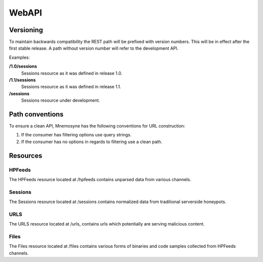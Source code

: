 ******
WebAPI
******

Versioning
==========
To maintain backwards compatibility the REST path will be prefixed with version numbers. This will be in effect after the first stable release. A path without version number will refer to the development API.

Examples:

**/1.0/sessions**
   Sessions resource as it was defined in release 1.0.
**/1.1/sessions**
   Sessions resource as it was defined in release 1.1.
**/sessions**
   Sessions resource under development.

Path conventions
================
To ensure a clean API, Mnemosyne has the following conventions for URL construction:

1. If the consumer has filtering options use query strings.
2. If the consumer has no options in regards to filtering use a clean path.

Resources
=========

HPFeeds
*******
The HPFeeds resource located at /hpfeeds contains unparsed data from various channels.

.. http:get:: /api/hpfeeds

   Returns filtered HPFeeds data.

   **Example request**:

   .. sourcecode:: http

      GET /api/hpfeeds?channel=glastopf.events HTTP/1.1
      Accept: application/json, text/javascript

   **Example response**:

   .. sourcecode:: http

      HTTP/1.1 200 OK
      Content-Type: application/json

      {
        "hpfeeds": [
          {
            "ident": "2l3if@hp8",
            "timestamp": "2012-12-26T20:01:46.908000",
            "normalized": true,
            "_id": "5deadbeef0e0f7b874e8088d",
            "payload": "<payload>",
            "channel": "glastopf.events"
          },
          {
            "ident": "2l3if@hp8",
            "timestamp": "2012-12-26T20:05:32.773000",
            "normalized": false,
            "_id": "50db57aadfe0f7b8deadbeef",
            "payload": "<payload>",
            "channel": "glastopf.events"
          }
        ]
      }


   :query id: hpfeed's unique id (optional).
   :query channel: channel name (optional).
   :query limit: limit number of returned items (optional, default is 50).
   :statuscode 200: no error.
   :statuscode 400: Bad request.

.. http:get:: /api/hpfeeds/channels

   Distinct channel names and count of items.

   **Example request**:

   .. sourcecode:: http

       GET /api/hpfeeds/channels HTTP/1.1
       Accept: application/json, text/javascript

   **Example response**:

   .. sourcecode:: http

      HTTP/1.1 200 OK
      Content-Type: application/json

      {
        "channels": [
          {
            "count": 3165,
            "channel": "glastopf.events"
          },
          {
            "count": 6,
            "channel": "thug.files"
          },
          {
            "count": 24,
            "channel": "thug.events"
          },
          {
            "count": 68,
            "channel": "glastopf.files"
          },
          {
            "count": 728,
            "channel": "kippo.sessions"
          },
          {
            "count": 70035,
            "channel": "dionaea.capture"
          },
          {
            "count": 61,
            "channel": "mwbinary.dionaea.sensorunique"
          }
        ]
      }

Sessions
********
The Sessions resource located at /sessions contains normalized data from traditional serverside honeypots.

.. http:get:: /api/sessions

   Returns sessions filtered by query parameters.

   **Example request**:

   .. sourcecode:: http

       GET /api/sessions?honeypot=kippo&source_port=36888 HTTP/1.1
       Host: example.com
       Accept: application/json, text/javascript

   **Example response**:

   .. sourcecode:: http

         HTTP/1.1 200 OK
         Content-Type: application/json

         {
           "sessions": [
             {
               "protocol": "ssh",
               "hpfeed_id": "50dc4244dfe0f7bf93d06076",
               "timestamp": "2012-12-27T12:42:44.296000",
               "source_ip": "181.5.23.53",
               "session_ssh": {
                 "version": "SSH-2.0-libssh-0.1"
               },
               "source_port": 36868,
               "destination_port": 2222,
               "_id": "50dcc2ebdfe0f7c4d1ce350d",
               "honeypot": "Kippo",
               "auth_attempts": [
                 {
                   "login": "root",
                   "password": "321muie321"
                 }
               ]
             },
             {
               "protocol": "ssh",
               "hpfeed_id": "50dc4249dfe0f7bf93d06077",
               "timestamp": "2012-12-27T12:42:49.131000",
               "source_ip": "182.5.23.53",
               "session_ssh": {
                 "version": "SSH-2.0-libssh-0.1"
               },
               "source_port": 36868,
               "destination_port": 2222,
               "_id": "50dcc2ebdfe0f7c4d1ce350e",
               "honeypot": "Kippo",
               "auth_attempts": [
                 {
                   "login": "root",
                   "password": "123muie123"
                 }
               ]
             }
           ]
         }

   :query id: unique identifer (optional).
   :query protocol: protocol name -  ssh, imap, etc (optional).
   :query honeypot: honeypot type - kippo, dionaea, glastopf, etc (optional).
   :query source_ip: ip address of attacker (optional).
   :query source_port: tcp port of attacker (optional).
   :query destination_ip: ip address of honeypot (optional).
   :query destination_port: tcp port of honeypot (optional).
   :query limit: limit number of returned items (optional, default is 50).
   :statuscode 200: no error.
   :statuscode 400: Bad request.

.. http:get:: /api/sessions/protocols

   Distinct protocols and session count from normalized honeypot sessions.

   **Example request**:

   .. sourcecode:: http

          GET /api/sessions/protocols HTTP/1.1
          Host: example.com
          Accept: application/json, text/javascript

   **Example response**:

   .. sourcecode:: http

         HTTP/1.1 200 OK
         Content-Type: application/json

         {
           "protocols": [
             {
               "count": 3212,
               "protocol": "http"
             },
             {
               "count": 728,
               "protocol": "ssh"
             },
             {
               "count": 75392,
               "protocol": "microsoft-ds"
             },
             {
               "count": 8,
               "protocol": "dcom-scm"
             }
           ]
         }

URLS
****
The URLS resource located at /urls, contains urls which potentially are serving malicious content.

.. http:get:: /api/urls

   Returns urls serving potential malicious content. If any files has been extracted, an reference to the checksum will be provided.

   **Example request**:

   .. sourcecode:: http

         GET /api/urls?url_regex=\.ru(\/|\:|$) HTTP/1.1
         Host: example.com
         Accept: application/json

   **Example response**:

   .. sourcecode:: http

         HTTP/1.1 200 OK
         Content-Type: application/json

         {
          "urls": [
            {
              "url": "http://ikbyznod.ru/count26.php",
              "_id": "50ec7f6fc1512da84f113386",
              "extractions": [
                {
                  "timestamp": "2012-12-26T13:51:13.507000",
                  "hashes": {
                    "md5": "549eccb6939274ac9664f0201e4771c4",
                    "sha1": "d337b47020b1e214d35b044483bf04ae1f0a7b4d",
                    "sha512": "53ece48162e635bd93ea3240c12b4a844974de0a75f3b30da1f18f8e2892c10a9930a2380673afd4521083b9f952a10b3c54de3be477ab1f11c61a8902c0d435"
                  }
                }
              ],
              "hpfeeds_ids": [
                "50da8260dfe0f7b2c68c2fde"
              ]
            },
            {
              "url": "http://www.ajy-aa.xx/images/M_images/t?%0D?",
              "_id": "50ec7f70c1512da84f113387",
              "hpfeeds_ids": [
                "50dad02bdfe0f7b4f48cd434",
                "50dad0a6dfe0f7b4f48cd435"
              ]
            },
            {
              "url": "http://www.xxyycatab.com.qq",
              "_id": "50ec7f70c1512da84f113388",
              "hpfeeds_ids": [
                "50dada38dfe0f7b53ceb8383"
              ]
            }
          ]
         }

   :query url_regex: PCRE regex which will be tried against the stored url (optional).
   :query limit: limit number of returned items (optional, default is 50).
   :statuscode 200: no error.
   :statuscode 400: Bad request.

Files
*****
The Files resource located at /files contains various forms of binaries and code samples collected from HPFeeds channels.

.. http:get:: /api/files

   Returns matches for the given hash. The following hashes are supported: MD5, SHA1, SHA512

   **Example request**:

   .. sourcecode:: http

       GET /api/files?hash=549eccb6939274ac9664f0201e4771c4 HTTP/1.1
       Host: example.com
       Accept: application/json, text/javascript

   **Example response**:

   .. sourcecode:: http

       HTTP/1.1 200 OK
       Content-Type: application/json

         {
           "files": [
             {
               "_id": "50e5e440cfd26d1f23bfe7b7",
               "content_guess": "Javascript",
               "data": "0a0909090909706172656e742e6c6f636174696f6e2e68726566203d2022687474703a2f2f736f6e617464616e69736d616e6c696b2e636f6d2f6d61696e6c792e68746d6c223b0a09090909",
               "encoding": "hex",
               "hashes": {
                 "md5": "549eccb6939274ac9664f0201e4771c4",
                 "sha1": "d337b47020b1e214d35b044483bf04ae1f0a7b4d",
                 "sha512": "53ece48162e635bd93ea3240c12b4a844974de0a75f3b30da1f18f8e2892c10a9930a2380673afd4521083b9f952a10b3c54de3be477ab1f11c61a8902c0d435"
               },
               "hpfeed_ids": [
                 "50da8260dfe0f7b2c68c2fde"
               ]
             }
           ]
         }

   :query hash: SHA1, SHA51 or MD5 digest (required).
   :statuscode 200: no error.
   :statuscode 400: Bad request.

.. http:get:: /api/files/types

   Returns an overview of files and code snippets extracted from hpfeed. If the file content is not specified in the feed Mnemosyne will fallback to identification with libmagic.

   **Example request**:

   .. sourcecode:: http

       GET /api/files/types HTTP/1.1
       Host: example.com
       Accept: application/json

   **Example response**:

   .. sourcecode:: http

         HTTP/1.1 200 OK
         Content-Type: application/json

         {
           "content_guesss": [
             {
               "content_guess": "Javascript",
               "count": 268
             },
             {
               "content_guess": "Assembly",
               "count": 5
             },
             {
               "content_guess": "GIF image data, version 89a, 16129 x 16129",
               "count": 12
             },
             {
               "content_guess": "data",
               "count": 28
             },
             {
               "content_guess": "C++ source, ASCII text, with very long lines, with CRLF line terminators",
               "count": 1
             },
             {
               "content_guess": "PHP script, ASCII text, with CRLF line terminators",
               "count": 2
             },
             {
               "content_guess": "PE32 executable (DLL) (GUI) Intel 80386, for MS Windows, UPX compressed",
               "count": 64
             },
             {
               "content_guess": "PE32 executable (DLL) (GUI) Intel 80386, for MS Windows",
               "count": 43
             },
             {
               "content_guess": "PE32 executable (GUI) Intel 80386, for MS Windows, UPX compressed",
               "count": 1
             },
             {
               "content_guess": "PE32 executable (GUI) Intel 80386, for MS Windows",
               "count": 2
             }
           ]
         }

   :statuscode 200: no error.
